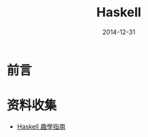 #+TITLE: Haskell
#+DATE: 2014-12-31

* 前言

* 资料收集
+ [[http://learnyouahaskell-zh-tw.csie.org/zh-cn/chapters.html][Haskell 趣學指南]]
